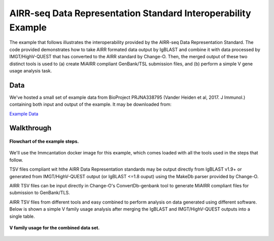 AIRR-seq Data Representation Standard Interoperability Example
================================================================================

The example that follows illustrates the interoperability provided by the
AIRR-seq Data Representation Standard. The code provided demonstrates how to
take AIRR formated data output by IgBLAST and combine it with data
processed by IMGT/HighV-QUEST that has converted to the AIRR standard by
Change-O. Then, the merged output of these two distinct tools is used to
(a) create MiAIRR compliant GenBank/TSL submission files, and (b) perform
a simple V gene usage analysis task.

Data
--------------------------------------------------------------------------------

We've hosted a small set of example data from BioProject PRJNA338795
(Vander Heiden et al, 2017. J Immunol.) containing both input and output of the
example. It may be downloaded from:

`Example Data <http://clip.med.yale.edu/immcantation/examples/airr_example_data.zip>`__

Walkthrough
--------------------------------------------------------------------------------

.. figure:: flowchart.png
    :align: center

    **Flowchart of the example steps.**

We'll use the Immcantation docker image for this example, which comes loaded
with all the tools used in the steps that follow.

.. code-block:: shell
    :caption: Environment setup

    # Download the image
    docker pull kleinstein/immcantation:devel

    # Invoke a shell session inside the Immcantation docker image
    # Map the downloaded example data (~/data) to the container's /data directory
    $> docker run -it -v ~/data:/data:z kleinstein/immcantation:devel bash

TSV files compliant wit hthe AIRR Data Representation standards may be
output directly from IgBLAST v1.9+ or generated from IMGT/HighV-QUEST
output (or IgBLAST <=1.8 ouput) using the MakeDb parser provided by
Change-O.

.. code-block:: shell
    :caption: Generate AIRR formatted TSV files

    # Generate TSV directly with IgBLAST
    $> cd /data
    $> export IGDATA=/usr/local/share/igblast
    $> igblastn -query HD13M.fasta -out HD13M_fmt19.tsv -outfmt 19 \
          -germline_db_V $IGDATA/database/imgt_human_ig_v \
          -germline_db_D $IGDATA/database/imgt_human_ig_d \
          -germline_db_J $IGDATA/database/imgt_human_ig_j \
          -auxiliary_data $IGDATA/optional_file/human_gl.aux \
          -ig_seqtype Ig -organism human \
          -domain_system imgt

    # Generate TSV from IMGT/HighV-QUEST results using changeo:MakeDb
    $> MakeDb.py imgt -i HD13N_imgt.txz -s HD13N.fasta  \
          --scores --partial --format airr

AIRR TSV files can be input directly in Change-O's ConvertDb-genbank
tool to generate MiAIRR compliant files for submission to GenBank/TLS.

.. code-block:: shell
    :caption: Generate GenBank/TLS submission files

    # Generate ASN files from IgBLAST output
    $> ConvertDb.py genbank -d HD13M_fmt7_db-pass.tsv --format airr \
          --inf IgBLAST:1.7.0 --organism "Homo sapiens" \
          --tissue "Peripheral blood" --cell "naive B cell" \
          --id --asn -sbt HD13M.sbt

    # Generate ASN files from IMGT/HighV-QUEST output
    $> ConvertDb.py genbank -d HD13N_imgt_db-pass.tsv --format airr \
          --inf IMGT/HighV-QUEST:1.5.7.1 --organism "Homo sapiens" \
          --tissue "peripheral blood" --cell "naive B cell" \
          --cregion c_call --id --asn -sbt HD13M.sbt

AIRR TSV files from different tools and easy combined to perform analysis
on data generated using different software. Below is shown a simple V
family usage analysis after merging the IgBLAST and IMGT/HighV-QUEST
outputs into a single table.

.. code-block:: shell
    :caption: Merge files and count V family usage

    # Count V family usage in R
    # Imports
    $> R
    R> library(alakazam)
    R> library(dplyr)
    R> library(ggplot2)

    # Combine IgBLAST and IMGT/HighV-QUEST results into a single table in R
    R> db_m <- read.delim("HD13M_fmt7_db-pass.tsv")
    R> db_n <- read.delim("HD13N_imgt_db-pass.tsv")
    R> db_m$cell_type <- "memory"
    R> db_n$cell_type <- "naive"
    R> db <- bind_rows(db_m, db_n)

    # Subset to heavy chain
    R> db <- subset(db, grepl("IGH", v_call))

    # Count combined V segment usage
    R> v_usage <- countGenes(db, "v_call", groups="cell_type", mode="family")

    # Plot V family usage
    R> ggplot(v_usage, aes(x=GENE, y=SEQ_FREQ, fill=cell_type)) +
        geom_col(position="dodge") +
        scale_fill_brewer(name="Cell type", palette="Set1") +
        xlab("") +
        ylab("Fraction of repertoire")

.. figure:: v_usage.png
    :align: center

    **V family usage for the combined data set.**